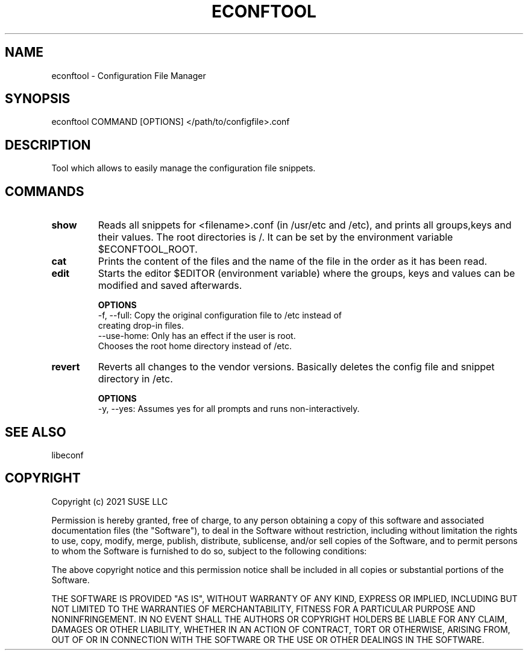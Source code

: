.TH ECONFTOOL "8" "2 Apr 2021" "libeconf" "configuration file manager"
.SH NAME
econftool - Configuration File Manager
.SH SYNOPSIS
econftool COMMAND [OPTIONS] </path/to/configfile>.conf
.SH DESCRIPTION
Tool which allows to easily manage the configuration file snippets.

.SH COMMANDS
.TP
.B show
Reads all snippets for <filename>.conf (in /usr/etc and /etc),
and prints all groups,keys and their values.
The root directories is /. It can be set by the environment variable $ECONFTOOL_ROOT.
.TP
.B cat
Prints the content of the files and the name of the file in the order
as it has been read.
.TP
.B edit
Starts the editor $EDITOR (environment variable) where the
groups, keys and values can be modified and saved afterwards.

.B OPTIONS
 -f, --full:      Copy the original configuration file to /etc instead of
                  creating drop-in files.
 --use-home:      Only has an effect if the user is root.
                  Chooses the root home directory instead of /etc.

.TP
.B revert
Reverts all changes to the vendor versions. Basically deletes
the config file and snippet directory in /etc.

.B OPTIONS
  -y, --yes:       Assumes yes for all prompts and runs non-interactively.

.SH "SEE ALSO"
.PP 
libeconf\&

.SH COPYRIGHT
Copyright (c) 2021 SUSE LLC

Permission is hereby granted, free of charge, to any person obtaining a copy
of this software and associated documentation files (the "Software"), to deal
in the Software without restriction, including without limitation the rights
to use, copy, modify, merge, publish, distribute, sublicense, and/or sell
copies of the Software, and to permit persons to whom the Software is
furnished to do so, subject to the following conditions:

The above copyright notice and this permission notice shall be included in all
copies or substantial portions of the Software.

THE SOFTWARE IS PROVIDED "AS IS", WITHOUT WARRANTY OF ANY KIND, EXPRESS OR
IMPLIED, INCLUDING BUT NOT LIMITED TO THE WARRANTIES OF MERCHANTABILITY,
FITNESS FOR A PARTICULAR PURPOSE AND NONINFRINGEMENT. IN NO EVENT SHALL THE
AUTHORS OR COPYRIGHT HOLDERS BE LIABLE FOR ANY CLAIM, DAMAGES OR OTHER
LIABILITY, WHETHER IN AN ACTION OF CONTRACT, TORT OR OTHERWISE, ARISING FROM,
OUT OF OR IN CONNECTION WITH THE SOFTWARE OR THE USE OR OTHER DEALINGS IN THE
SOFTWARE.
